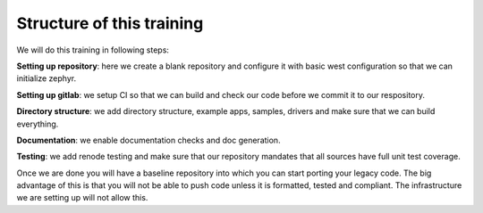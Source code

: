 Structure of this training
==========================

We will do this training in following steps:

**Setting up repository**: here we create a blank repository and configure it
with basic west configuration so that we can initialize zephyr.

**Setting up gitlab**: we setup CI so that we can build and check our code
before we commit it to our respository.

**Directory structure**: we add directory structure, example apps, samples,
drivers and make sure that we can build everything.

**Documentation**: we enable documentation checks and doc generation.

**Testing**: we add renode testing and make sure that our repository mandates
that all sources have full unit test coverage.

Once we are done you will have a baseline repository into which you can start
porting your legacy code. The big advantage of this is that you will not be able
to push code unless it is formatted, tested and compliant. The infrastructure we
are setting up will not allow this.
